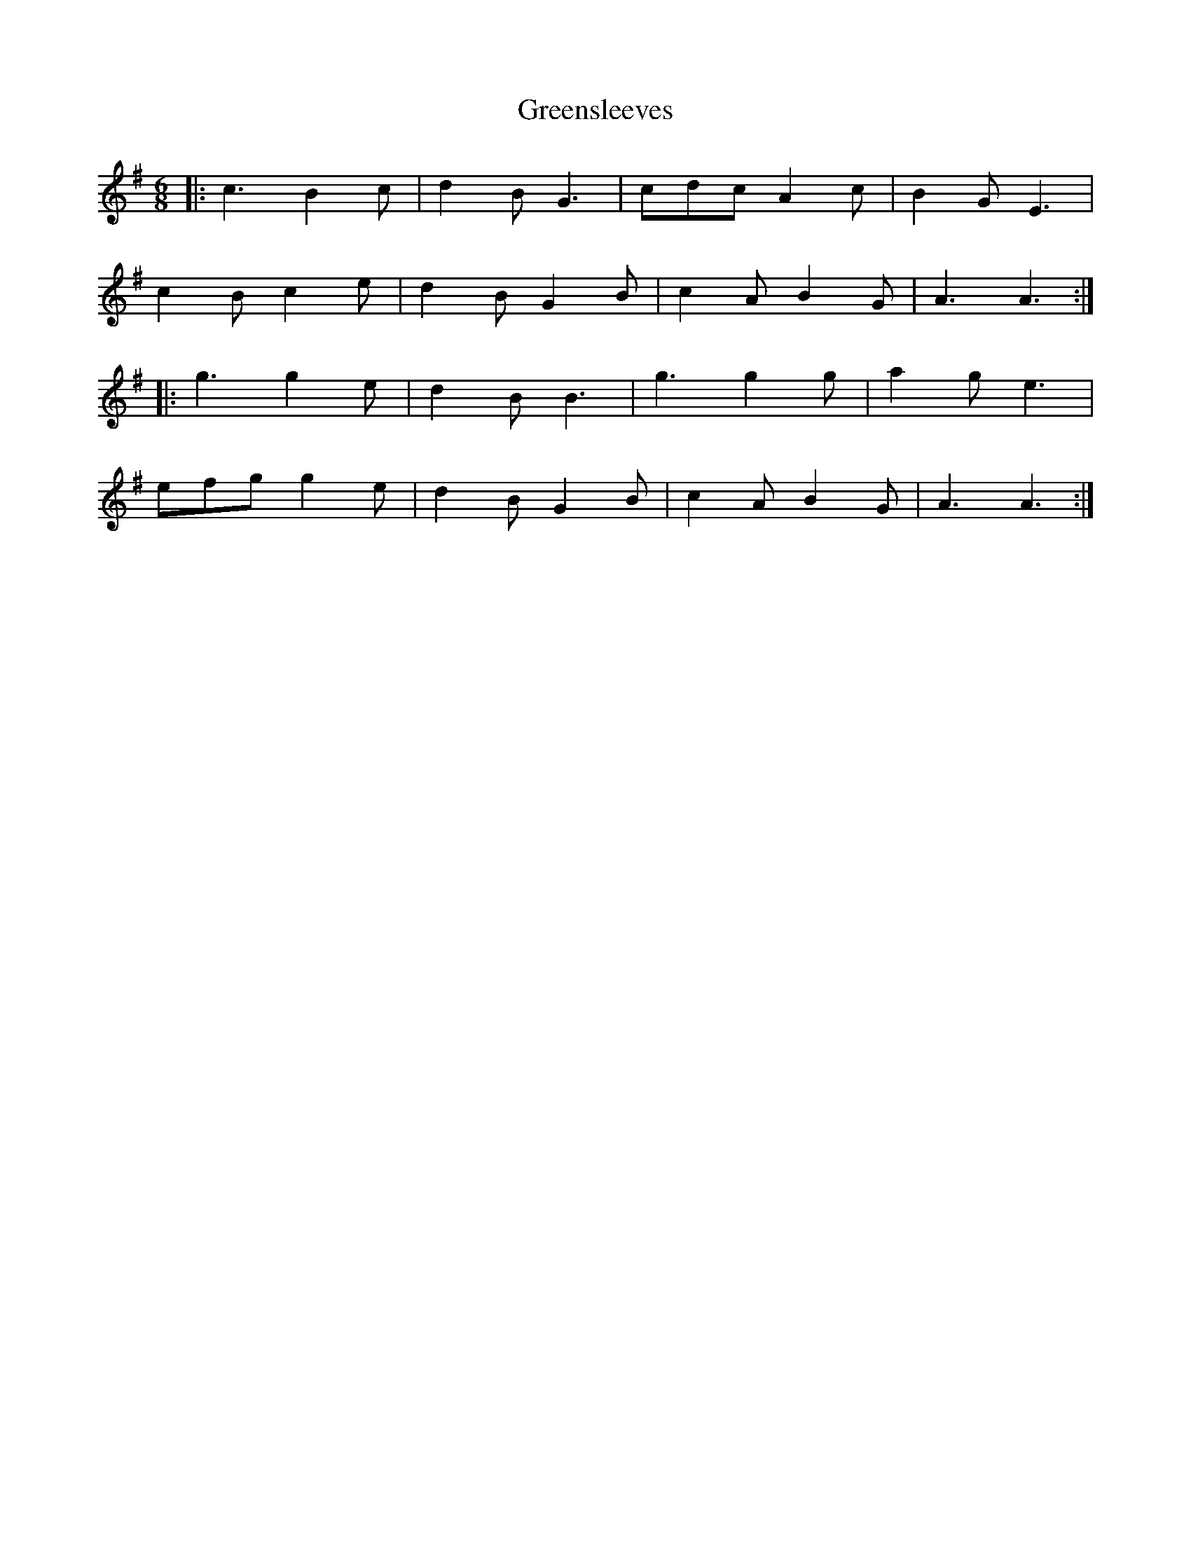 X: 16231
T: Greensleeves
R: jig
M: 6/8
K: Adorian
|:c3 B2 c|d2 B G3|cdc A2 c|B2 G E3|
c2 B c2 e|d2 B G2 B|c2 A B2 G|A3 A3:|
|:g3 g2 e|d2 B B3|g3 g2 g|a2 g e3|
efg g2 e|d2 B G2 B|c2 A B2 G|A3 A3:|

